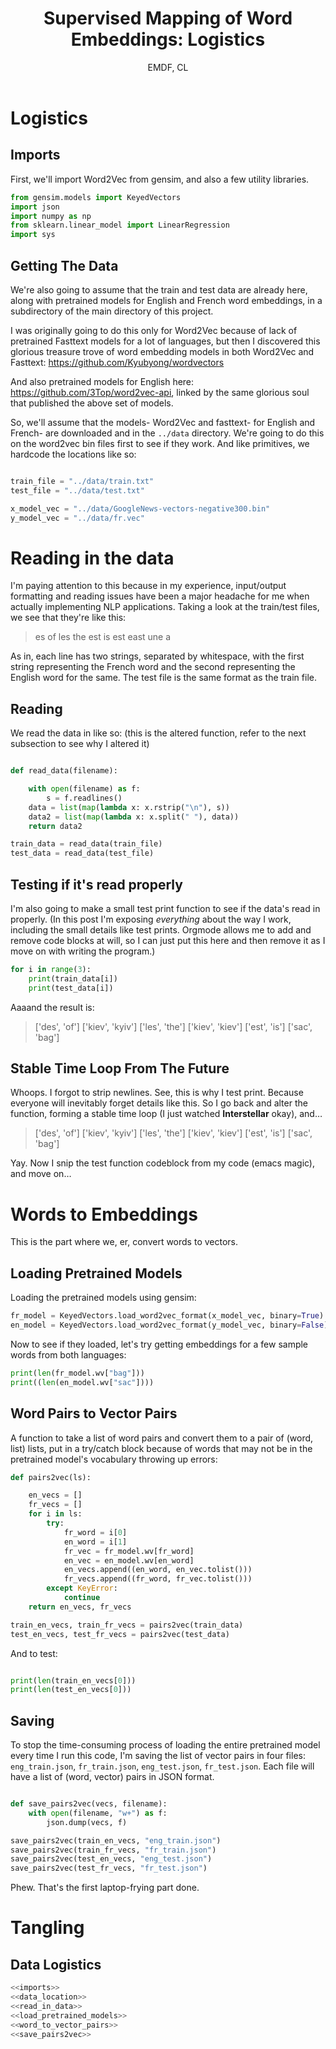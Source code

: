 #+TITLE: Supervised Mapping of Word Embeddings: Logistics
#+AUTHOR: EMDF, CL

* Logistics

** Imports

First, we'll import Word2Vec from gensim, and also a few utility libraries.

#+NAME: imports
#+BEGIN_SRC python 
from gensim.models import KeyedVectors
import json
import numpy as np
from sklearn.linear_model import LinearRegression
import sys

#+END_SRC

** Getting The Data

We're also going to assume that the train and test data are already here, along with pretrained models for English and French word embeddings, in a subdirectory of the main directory of this project.


I was originally going to do this only for Word2Vec because of lack of pretrained Fasttext models for a lot of languages, but then I discovered this glorious treasure trove of word embedding models in both Word2Vec and Fasttext:  https://github.com/Kyubyong/wordvectors

And also pretrained models for English here: https://github.com/3Top/word2vec-api, linked by the same glorious soul that published the above set of models.

So, we'll assume that the models- Word2Vec and fasttext- for English and French- are downloaded and in the =../data= directory. We're going to do this on the word2vec bin files first to see if they work. And like primitives, we hardcode the locations like so:

#+NAME: data_location
#+BEGIN_SRC python

train_file = "../data/train.txt"
test_file = "../data/test.txt"

x_model_vec = "../data/GoogleNews-vectors-negative300.bin"
y_model_vec = "../data/fr.vec"

#+END_SRC

* Reading in the data

I'm paying attention to this because in my experience, input/output formatting and reading issues have been a major headache for me when actually implementing NLP applications. Taking a look at the train/test files, we see that they're like this:

#+BEGIN_QUOTE
es of
les the
est is
est east
une a
#+END_QUOTE

As in, each line has two strings, separated by whitespace, with the first string representing the French word and the second representing the English word for the same. The test file is the same format as the train file. 

** Reading

We read the data in like so: (this is the altered function, refer to the next subsection to see why I altered it)

#+NAME: read_in_data
#+BEGIN_SRC python

  def read_data(filename):

      with open(filename) as f:
          s = f.readlines()
      data = list(map(lambda x: x.rstrip("\n"), s))
      data2 = list(map(lambda x: x.split(" "), data))
      return data2

  train_data = read_data(train_file)
  test_data = read_data(test_file)
#+END_SRC

** Testing if it's read properly

I'm also going to make a small test print function to see if the data's read in properly. (In this post I'm exposing /everything/ about the way I work, including the small details like test prints. Orgmode allows me to add and remove code blocks at will, so I can just put this here and then remove it as I move on with writing the program.)

#+NAME: test_if_data_read
#+BEGIN_SRC python
  for i in range(3):
      print(train_data[i])
      print(test_data[i])
#+END_SRC

Aaaand the result is: 

#+BEGIN_QUOTE
['des', 'of\n']
['kiev', 'kyiv\n']
['les', 'the\n']
['kiev', 'kiev\n']
['est', 'is\n']
['sac', 'bag\n']
#+END_QUOTE

** Stable Time Loop From The Future

Whoops. I forgot to strip newlines. See, this is why I test print. Because everyone will inevitably forget details like this. So I go back and alter the function, forming a stable time loop (I just watched *Interstellar* okay), and...

#+BEGIN_QUOTE
['des', 'of']
['kiev', 'kyiv']
['les', 'the']
['kiev', 'kiev']
['est', 'is']
['sac', 'bag']
#+END_QUOTE

Yay. Now I snip the test function codeblock from my code (emacs magic), and move on...

* Words to Embeddings

This is the part where we, er, convert words to vectors.

** Loading Pretrained Models

Loading the pretrained models using gensim:

#+NAME: load_pretrained_models
#+BEGIN_SRC python
fr_model = KeyedVectors.load_word2vec_format(x_model_vec, binary=True)
en_model = KeyedVectors.load_word2vec_format(y_model_vec, binary=False)
#+END_SRC

Now to see if they loaded, let's try getting embeddings for a few sample words from both languages:

#+NAME: test_if_pretrained_models_loaded
#+BEGIN_SRC python
print(len(fr_model.wv["bag"]))
print((len(en_model.wv["sac"])))
#+END_SRC

** Word Pairs to Vector Pairs

A function to take a list of word pairs and convert them to a pair of (word, list) lists, put in a try/catch block because of words that may not be in the pretrained model's vocabulary throwing up errors:

#+NAME: word_to_vector_pairs
#+BEGIN_SRC python
  def pairs2vec(ls):

      en_vecs = []
      fr_vecs = []
      for i in ls:
          try:
              fr_word = i[0]
              en_word = i[1]
              fr_vec = fr_model.wv[fr_word]
              en_vec = en_model.wv[en_word]
              en_vecs.append((en_word, en_vec.tolist()))
              fr_vecs.append((fr_word, fr_vec.tolist()))
          except KeyError:
              continue
      return en_vecs, fr_vecs

  train_en_vecs, train_fr_vecs = pairs2vec(train_data)
  test_en_vecs, test_fr_vecs = pairs2vec(test_data)

#+END_SRC

And to test:

#+NAME: test_pairs2vec
#+BEGIN_SRC python

  print(len(train_en_vecs[0]))
  print(len(test_en_vecs[0]))

#+END_SRC

** Saving

To stop the time-consuming process of loading the entire pretrained model every time I run this code, I'm saving the list of vector pairs in four files: =eng_train.json=, =fr_train.json=, =eng_test.json=, =fr_test.json=. Each file will have a list of (word, vector) pairs in JSON format.

#+NAME: save_pairs2vec
#+BEGIN_SRC python

  def save_pairs2vec(vecs, filename):
      with open(filename, "w+") as f:
          json.dump(vecs, f)

  save_pairs2vec(train_en_vecs, "eng_train.json")
  save_pairs2vec(train_fr_vecs, "fr_train.json")
  save_pairs2vec(test_en_vecs, "eng_test.json")
  save_pairs2vec(test_fr_vecs, "fr_test.json")
#+END_SRC

Phew. That's the first laptop-frying part done.

* Tangling

** Data Logistics

#+BEGIN_SRC python :eval no :noweb yes :tangle logistics.py
<<imports>>
<<data_location>>
<<read_in_data>>
<<load_pretrained_models>>
<<word_to_vector_pairs>>
<<save_pairs2vec>>
#+END_SRC
